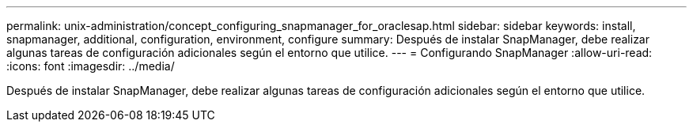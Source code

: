 ---
permalink: unix-administration/concept_configuring_snapmanager_for_oraclesap.html 
sidebar: sidebar 
keywords: install, snapmanager, additional, configuration, environment, configure 
summary: Después de instalar SnapManager, debe realizar algunas tareas de configuración adicionales según el entorno que utilice. 
---
= Configurando SnapManager
:allow-uri-read: 
:icons: font
:imagesdir: ../media/


[role="lead"]
Después de instalar SnapManager, debe realizar algunas tareas de configuración adicionales según el entorno que utilice.
